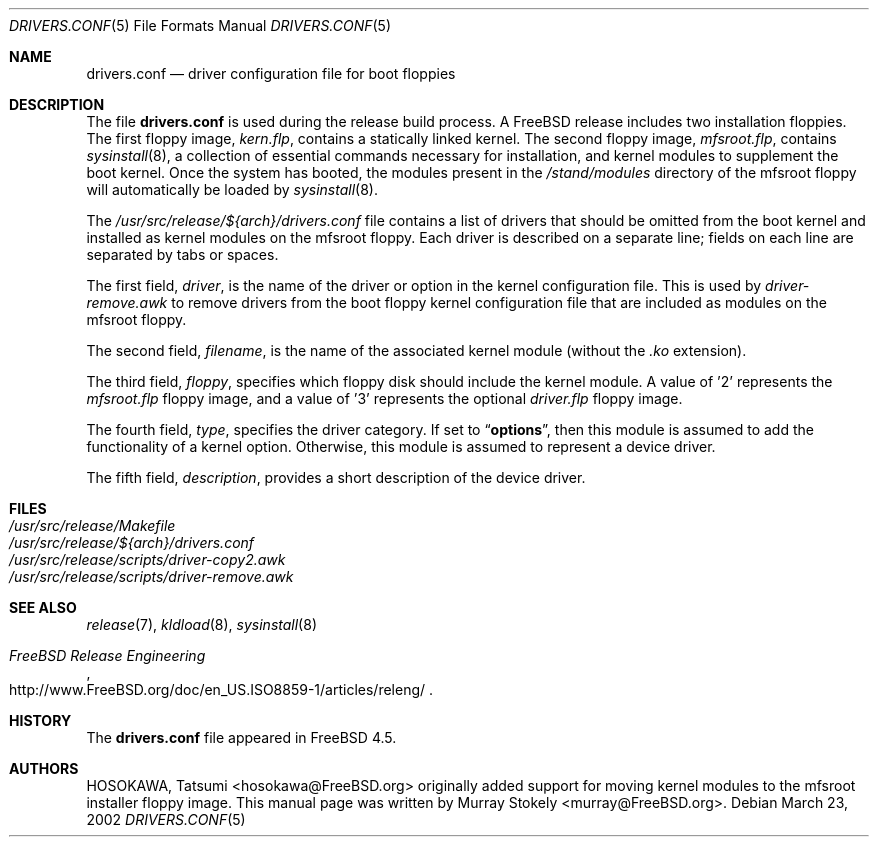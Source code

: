 .\" Copyright (c) 2002 Murray Stokely <murray@FreeBSD.org>
.\" All rights reserved.
.\"
.\" Redistribution and use in source and binary forms, with or without
.\" modification, are permitted provided that the following conditions
.\" are met:
.\" 1. Redistributions of source code must retain the above copyright
.\"    notice, this list of conditions and the following disclaimer.
.\" 2. Redistributions in binary form must reproduce the above copyright
.\"    notice, this list of conditions and the following disclaimer in the
.\"    documentation and/or other materials provided with the distribution.
.\"
.\" THIS SOFTWARE IS PROVIDED BY THE AUTHOR ``AS IS'' AND
.\" ANY EXPRESS OR IMPLIED WARRANTIES, INCLUDING, BUT NOT LIMITED TO, THE
.\" IMPLIED WARRANTIES OF MERCHANTABILITY AND FITNESS FOR A PARTICULAR PURPOSE
.\" ARE DISCLAIMED.  IN NO EVENT SHALL THE AUTHOR BE LIABLE
.\" FOR ANY DIRECT, INDIRECT, INCIDENTAL, SPECIAL, EXEMPLARY, OR CONSEQUENTIAL
.\" DAMAGES (INCLUDING, BUT NOT LIMITED TO, PROCUREMENT OF SUBSTITUTE GOODS
.\" OR SERVICES; LOSS OF USE, DATA, OR PROFITS; OR BUSINESS INTERRUPTION)
.\" HOWEVER CAUSED AND ON ANY THEORY OF LIABILITY, WHETHER IN CONTRACT, STRICT
.\" LIABILITY, OR TORT (INCLUDING NEGLIGENCE OR OTHERWISE) ARISING IN ANY WAY
.\" OUT OF THE USE OF THIS SOFTWARE, EVEN IF ADVISED OF THE POSSIBILITY OF
.\" SUCH DAMAGE.
.\"
.\" $FreeBSD$
.\"
.Dd March 23, 2002
.Dt DRIVERS.CONF 5
.Os
.Sh NAME
.Nm drivers.conf
.Nd "driver configuration file for boot floppies"
.Sh DESCRIPTION
The file
.Nm
is used during the release build process.
A
.Fx
release includes two installation floppies.
The first floppy image,
.Pa kern.flp ,
contains a statically linked kernel.
The second floppy image,
.Pa mfsroot.flp ,
contains
.Xr sysinstall 8 ,
a collection of essential commands necessary for installation, and
kernel modules to supplement the boot kernel.
Once the system has booted,
the modules present in the
.Pa /stand/modules
directory of the mfsroot floppy will automatically be loaded by
.Xr sysinstall 8 .
.Pp
The
.Pa /usr/src/release/${arch}/drivers.conf
file contains a list of drivers that should be omitted from the boot
kernel and installed as kernel modules on the mfsroot floppy.
Each driver is described on a separate line; fields on each line are
separated by tabs or spaces.
.Pp
The first field,
.Ar driver ,
is the name of the driver or option in the kernel configuration file.
This is used by
.Pa driver-remove.awk
to remove drivers from the boot floppy kernel configuration
file that are included as modules on the mfsroot floppy.
.Pp
The second field,
.Ar filename ,
is the name of the associated kernel module (without the
.Pa .ko
extension).
.Pp
The third field,
.Ar floppy ,
specifies which floppy disk should include the kernel module.
A value of '2' represents the
.Pa mfsroot.flp
floppy image, and a value of '3' represents the optional
.Pa driver.flp
floppy image.
.Pp
The fourth field,
.Ar type ,
specifies the driver category.
If set to
.Dq Li options ,
then this module is assumed to add the
functionality of a kernel option.
Otherwise, this module is assumed to represent a device driver.
.Pp
The fifth field,
.Ar description ,
provides a short description of the device driver.
.Sh FILES
.Bl -tag -compact
.It Pa /usr/src/release/Makefile
.It Pa /usr/src/release/${arch}/drivers.conf
.It Pa /usr/src/release/scripts/driver-copy2.awk
.It Pa /usr/src/release/scripts/driver-remove.awk
.El
.Sh SEE ALSO
.Xr release 7 ,
.Xr kldload 8 ,
.Xr sysinstall 8
.Rs
.%T "FreeBSD Release Engineering"
.%O http://www.FreeBSD.org/doc/en_US.ISO8859-1/articles/releng/
.Re
.Sh HISTORY
The
.Nm
file appeared in
.Fx 4.5 .
.Sh AUTHORS
.An -nosplit
.An HOSOKAWA, Tatsumi Aq hosokawa@FreeBSD.org
originally added support for moving kernel modules to the mfsroot
installer floppy image.
This manual page was written by
.An Murray Stokely Aq murray@FreeBSD.org .
